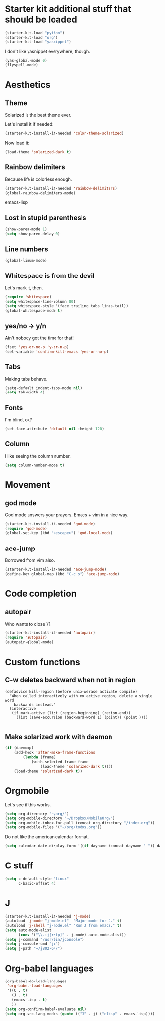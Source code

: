 * Starter kit additional stuff that should be loaded
#+begin_src emacs-lisp
  (starter-kit-load "python")
  (starter-kit-load "org")
  (starter-kit-load "yasnippet")
#+end_src
I don't like yasnippet everywhere, though.

#+begin_src emacs-lisp
  (yas-global-mode 0)
  (flyspell-mode)
#+end_src

* Aesthetics
** Theme
   Solarized is the best theme ever.

   Let's install it if needed:
#+begin_src emacs-lisp
  (starter-kit-install-if-needed 'color-theme-solarized)
#+end_src
   Now load it:
#+begin_src emacs-lisp
  (load-theme 'solarized-dark t)
#+end_src

** Rainbow delimiters
   Because life is colorless enough.

#+begin_src emacs-lisp
(starter-kit-install-if-needed 'rainbow-delimiters)
(global-rainbow-delimiters-mode)
#+end_src emacs-lisp

** Lost in stupid parenthesis
#+begin_src emacs-lisp
(show-paren-mode 1)
(setq show-paren-delay 0)
#+end_src

** Line numbers
#+begin_src emacs-lisp
(global-linum-mode)
#+end_src

** Whitespace is from the devil
   Let's mark it, then.
#+begin_src emacs-lisp
  (require 'whitespace)
  (setq whitespace-line-column 80)
  (setq whitespace-style '(face trailing tabs lines-tail))
  (global-whitespace-mode t)
#+end_src

** yes/no -> y/n
   Ain't nobody got the time for that!
#+BEGIN_SRC emacs-lisp
  (fset 'yes-or-no-p 'y-or-n-p)
  (set-variable 'confirm-kill-emacs 'yes-or-no-p)
#+END_SRC

** Tabs
   Making tabs behave.
#+BEGIN_SRC emacs-lisp
  (setq-default indent-tabs-mode nil)
  (setq tab-width 4)
#+END_SRC

** Fonts
   I'm blind, ok?
#+begin_src emacs-lisp
(set-face-attribute 'default nil :height 120)
#+end_src

** Column
   I like seeing the column number.
#+BEGIN_SRC emacs-lisp
  (setq column-number-mode t)
#+END_SRC

* Movement
** god mode
   God mode answers your prayers. Emacs + vim in a nice way.
#+begin_src emacs-lisp
  (starter-kit-install-if-needed 'god-mode)
  (require 'god-mode)
  (global-set-key (kbd "<escape>") 'god-local-mode)
#+end_src

** ace-jump
   Borrowed from vim also.
#+begin_src emacs-lisp
  (starter-kit-install-if-needed 'ace-jump-mode)
  (define-key global-map (kbd "C-c s") 'ace-jump-mode)
#+end_src

* Code completion
** autopair
   Who wants to close }?
#+begin_src emacs-lisp
  (starter-kit-install-if-needed 'autopair)
  (require 'autopair)
  (autopair-global-mode)
#+end_src

* Custom functions
** C-w deletes backward when not in region
#+begin_src language
(defadvice kill-region (before unix-werase activate compile)
  "When called interactively with no active region, delete a single word
    backwards instead."
  (interactive
   (if mark-active (list (region-beginning) (region-end))
     (list (save-excursion (backward-word 1) (point)) (point)))))

#+end_src
** Make solarized work with daemon
#+begin_src emacs-lisp
(if (daemonp)
    (add-hook 'after-make-frame-functions
        (lambda (frame)
            (with-selected-frame frame
                (load-theme 'solarized-dark t))))
    (load-theme 'solarized-dark t))
#+end_src
* Orgmobile
  Let's see if this works.

#+begin_src emacs-lisp
  (setq org-directory "~/org/")
  (setq org-mobile-directory "~/Dropbox/MobileOrg/")
  (setq org-mobile-inbox-for-pull (concat org-directory "/index.org"))
  (setq org-mobile-files '("~/org/todos.org"))
#+end_src

  Do not like the american calendar format.
#+begin_src emacs-lisp
  (setq calendar-date-display-form '((if dayname (concat dayname " ")) day "/" monthname "/" year))
#+end_src

* C stuff
#+begin_src emacs-lisp
  (setq c-default-style "linux"
        c-basic-offset 4)
#+end_src
* J
#+begin_src emacs-lisp
  (starter-kit-install-if-needed 'j-mode)
  (autoload 'j-mode "j-mode.el"  "Major mode for J." t)
  (autoload 'j-shell "j-mode.el" "Run J from emacs." t)
  (setq auto-mode-alist
        (cons '("\\.ij[rstp]" . j-mode) auto-mode-alist))
  (setq j-command "/usr/bin/jconsole")
  (setq j-console-cmd "jc")
  (setq j-path "~/j802-64/")
#+end_src
* Org-babel languages
#+begin_src emacs-lisp
    (org-babel-do-load-languages
     'org-babel-load-languages
     '((C . t)
       (J . t)
       (emacs-lisp . t)
       ))
    (setq org-confirm-babel-evaluate nil)
    (setq org-src-lang-modes (quote (("J" . j) ("elisp" . emacs-lisp))))

#+end_src
